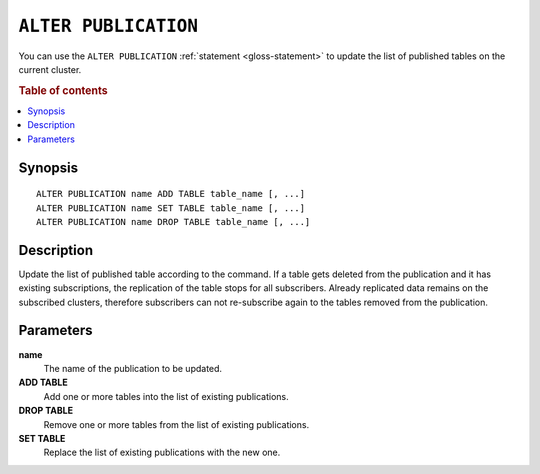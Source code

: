 .. highlight:: psql

.. _sql-alter-publication:

=====================
``ALTER PUBLICATION``
=====================

You can use the ``ALTER PUBLICATION`` :ref:`statement <gloss-statement>` to
update the list of published tables on the current cluster.

.. SEEALSO::

    :ref:`CREATE PUBLICATION <sql-create-publication>`
    :ref:`DROP PUBLICATION <sql-drop-publication>`

.. rubric:: Table of contents

.. contents::
   :local:
   :depth: 2


.. _sql-alter-publication-synopsis:

Synopsis
========

::

    ALTER PUBLICATION name ADD TABLE table_name [, ...]
    ALTER PUBLICATION name SET TABLE table_name [, ...]
    ALTER PUBLICATION name DROP TABLE table_name [, ...]

.. _sql-alter-publication-desc:

Description
===========

Update the list of published table according to the command. If a table gets
deleted from the publication and it has existing subscriptions, the replication
of the table stops for all subscribers. Already replicated data remains on
the subscribed clusters, therefore subscribers can not re-subscribe again to
the tables removed from the publication.

Parameters
==========

**name**
  The name of the publication to be updated.

**ADD TABLE**
  Add one or more tables into the list of existing publications.

**DROP TABLE**
   Remove one or more tables from the list of existing publications.

**SET TABLE**
    Replace the list of existing publications with the new one.